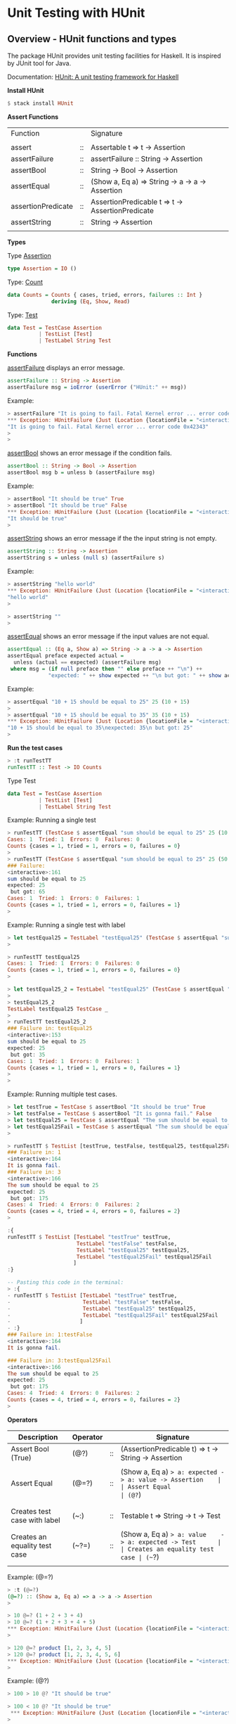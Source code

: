 * Unit Testing with HUnit 
** Overview - HUnit functions and types

The package HUnit provides unit testing facilities for Haskell. It is
inspired by JUnit tool for Java.

Documentation: [[http://hackage.haskell.org/package/HUnit][HUnit: A unit testing framework for Haskell]]


*Install HUnit*

#+BEGIN_SRC haskell 
 $ stack install HUnit
#+END_SRC

*Assert Functions*

| Function           |    | Signature                                        |
|                    |    |                                                  |
| assert             | :: | Assertable t => t -> Assertion                   |
| assertFailure      | :: | assertFailure :: String -> Assertion             |
| assertBool         | :: | String -> Bool -> Assertion                      |
| assertEqual        | :: | (Show a, Eq a) => String -> a -> a -> Assertion  |
| assertionPredicate | :: | AssertionPredicable t => t -> AssertionPredicate |
| assertString       | :: | String -> Assertion                              |
|                    |    |                                                  |

*Types*

Type _Assertion_

#+BEGIN_SRC haskell
type Assertion = IO ()
#+END_SRC

Type: _Count_

#+BEGIN_SRC haskell
data Counts = Counts { cases, tried, errors, failures :: Int }
              deriving (Eq, Show, Read)
#+END_SRC


Type: _Test_ 

#+BEGIN_SRC haskell
data Test = TestCase Assertion
          | TestList [Test]
          | TestLabel String Test
#+END_SRC

*Functions* 

_assertFailure_ displays an error message. 

#+BEGIN_SRC haskell
assertFailure :: String -> Assertion
assertFailure msg = ioError (userError ("HUnit:" ++ msg))
#+END_SRC

Example: 

#+BEGIN_SRC haskell 
  > assertFailure "It is going to fail. Fatal Kernel error ... error code 0x42343" 
  ,*** Exception: HUnitFailure (Just (Location {locationFile = "<interactive>", locationLine = 4, locationColumn = 1})) 
  "It is going to fail. Fatal Kernel error ... error code 0x42343"
  > 
  > 
#+END_SRC

_assertBool_ shows an error message if the condition fails.

#+BEGIN_SRC haskell
assertBool :: String -> Bool -> Assertion
assertBool msg b = unless b (assertFailure msg)
#+END_SRC

Example: 

#+BEGIN_SRC haskell 
  > assertBool "It should be true" True
  > assertBool "It should be true" False
  ,*** Exception: HUnitFailure (Just (Location {locationFile = "<interactive>", locationLine = 10, locationColumn = 1})) 
  "It should be true"
  > 
#+END_SRC


_assertString_ shows an error message if the the input string is not empty.

#+BEGIN_SRC haskell
assertString :: String -> Assertion
assertString s = unless (null s) (assertFailure s)
#+END_SRC

Example: 

#+BEGIN_SRC haskell
  > assertString "hello world"
  ,*** Exception: HUnitFailure (Just (Location {locationFile = "<interactive>", locationLine = 19, locationColumn = 1}))
  "hello world"
  > 

  > assertString ""
  > 

#+END_SRC

_assertEqual_ shows  an error message if the input values are not equal. 

#+BEGIN_SRC haskell
assertEqual :: (Eq a, Show a) => String -> a -> a -> Assertion
assertEqual preface expected actual =
  unless (actual == expected) (assertFailure msg)
 where msg = (if null preface then "" else preface ++ "\n") ++
             "expected: " ++ show expected ++ "\n but got: " ++ show actual
#+END_SRC

Example:

#+BEGIN_SRC haskell
  > assertEqual "10 + 15 should be equal to 25" 25 (10 + 15)
  > 
  > assertEqual "10 + 15 should be equal to 35" 35 (10 + 15)
  ,*** Exception: HUnitFailure (Just (Location {locationFile = "<interactive>", locationLine = 17, locationColumn = 1}))
  "10 + 15 should be equal to 35\nexpected: 35\n but got: 25"
  > 

#+END_SRC

*Run the test cases* 

#+BEGIN_SRC haskell
> :t runTestTT
runTestTT :: Test -> IO Counts
#+END_SRC

Type Test 

#+BEGIN_SRC haskell
data Test = TestCase Assertion
          | TestList [Test]
          | TestLabel String Test
#+END_SRC

Example: Running a single test

#+BEGIN_SRC haskell
> runTestTT (TestCase $ assertEqual "sum should be equal to 25" 25 (10 + 15))
Cases: 1  Tried: 1  Errors: 0  Failures: 0
Counts {cases = 1, tried = 1, errors = 0, failures = 0}
> 
> runTestTT (TestCase $ assertEqual "sum should be equal to 25" 25 (50 + 15))
### Failure:                              
<interactive>:161
sum should be equal to 25
expected: 25
 but got: 65
Cases: 1  Tried: 1  Errors: 0  Failures: 1
Counts {cases = 1, tried = 1, errors = 0, failures = 1}
> 

#+END_SRC

Example: Running a single test with label 

#+BEGIN_SRC haskell
> let testEqual25 = TestLabel "testEqual25" (TestCase $ assertEqual "sum should be equal to 25" 25 (10 + 15))
> 

> runTestTT testEqual25 
Cases: 1  Tried: 1  Errors: 0  Failures: 0
Counts {cases = 1, tried = 1, errors = 0, failures = 0}
> 

> let testEqual25_2 = TestLabel "testEqual25" (TestCase $ assertEqual "sum should be equal to 25" 25 (20 + 15))
> 
> testEqual25_2 
TestLabel testEqual25 TestCase _
> 
> runTestTT testEqual25_2 
### Failure in: testEqual25               
<interactive>:153
sum should be equal to 25
expected: 25
 but got: 35
Cases: 1  Tried: 1  Errors: 0  Failures: 1
Counts {cases = 1, tried = 1, errors = 0, failures = 1}
> 
> 

#+END_SRC

Example: Running multiple test cases. 

#+BEGIN_SRC haskell
  > let testTrue = TestCase $ assertBool "It should be true" True
  > let testFalse = TestCase $ assertBool "It is gonna fail." False 
  > let testEqual25 = TestCase $ assertEqual "The sum should be equal to 25" 25 (10 + 15)
  > let testEqual25Fail = TestCase $ assertEqual "The sum should be equal to 25" 25 (150 + 25)
  > 

  > runTestTT $ TestList [testTrue, testFalse, testEqual25, testEqual25Fail]
  ### Failure in: 1                         
  <interactive>:164
  It is gonna fail.
  ### Failure in: 3                         
  <interactive>:166
  The sum should be equal to 25
  expected: 25
   but got: 175
  Cases: 4  Tried: 4  Errors: 0  Failures: 2
  Counts {cases = 4, tried = 4, errors = 0, failures = 2}
  > 

  :{
  runTestTT $ TestList [TestLabel "testTrue" testTrue,
                        TestLabel "testFalse" testFalse,
                        TestLabel "testEqual25" testEqual25,
                        TestLabel "testEqual25Fail" testEqual25Fail
                       ]
  :}

  -- Pasting this code in the terminal:
  > :{
  - runTestTT $ TestList [TestLabel "testTrue" testTrue,
  -                       TestLabel "testFalse" testFalse,
  -                       TestLabel "testEqual25" testEqual25,
  -                       TestLabel "testEqual25Fail" testEqual25Fail
  -                      ]
  - :}
  ### Failure in: 1:testFalse               
  <interactive>:164
  It is gonna fail.
    
  ### Failure in: 3:testEqual25Fail         
  <interactive>:166
  The sum should be equal to 25
  expected: 25
   but got: 175
  Cases: 4  Tried: 4  Errors: 0  Failures: 2
  Counts {cases = 4, tried = 4, errors = 0, failures = 2}
  > 

#+END_SRC


*Operators*

| Description                   | Operator |    | Signature                                                 |
|-------------------------------+----------+----+-----------------------------------------------------------|
| Assert Bool (True)            | (@?)     | :: | (AssertionPredicable t) => t -> String -> Assertion       |
|                               |          |    |                                                           |
| Assert Equal                  | (@=?)    | :: | (Show a, Eq a) => a: expected -> a: value -> Assertion    |
| Assert Equal                  | (@?=)    | :: | (Eq a, Show a) => a: value    -> a: expected -> Assertion |
|                               |          |    |                                                           |
|                               |          |    |                                                           |
| Creates test case with label  | (~:)     | :: | Testable t => String -> t -> Test                         |
|                               |          |    |                                                           |
| Creates an equality test case | (~?=)    | :: | (Show a, Eq a) => a: value    -> a: expected -> Test      |
| Creates an equality test case | (~=?)    | :: | (Show a, Eq a) => a: expected -> a: value    -> Test      |
|                               |          |    |                                                           |

Example: (@=?)

#+BEGIN_SRC haskell
  > :t (@=?)
  (@=?) :: (Show a, Eq a) => a -> a -> Assertion
  >

  > 10 @=? (1 + 2 + 3 + 4)
  > 10 @=? (1 + 2 + 3 + 4 + 5)
  ,*** Exception: HUnitFailure (Just (Location {locationFile = "<interactive>", locationLine = 46, locationColumn = 1})) "expected: 10\n but got: 15"
  > 

  > 120 @=? product [1, 2, 3, 4, 5]
  > 120 @=? product [1, 2, 3, 4, 5, 6]
  ,*** Exception: HUnitFailure (Just (Location {locationFile = "<interactive>", locationLine = 58, locationColumn = 1})) "expected: 120\n but got: 720"
  > 
    
#+END_SRC

Example: (@?) 

#+BEGIN_SRC haskell
> 100 > 10 @? "It should be true" 

> 100 < 10 @? "It should be true" 
 *** Exception: HUnitFailure (Just (Location {locationFile = "<interactive>", locationLine = 286, locationColumn = 1})) "It should be true"
> 
#+END_SRC

Example: (~:) 

#+BEGIN_SRC haskell
> :t (~:)
(~:) :: Testable t => String -> t -> Test
> 

> let test1 = "testSumIs25" ~: assertEqual "The sum is 25" 25 (10 + 15)
> runTestTT test1
Cases: 1  Tried: 1  Errors: 0  Failures: 0
Counts {cases = 1, tried = 1, errors = 0, failures = 0}
> 

> let test2 = "testSumIs25" ~: assertEqual "The sum is 25" 25 (13 + 15)
> runTestTT test2
### Failure in: testSumIs25               
<interactive>:223
The sum is 25
expected: 25
 but got: 28
Cases: 1  Tried: 1  Errors: 0  Failures: 1
Counts {cases = 1, tried = 1, errors = 0, failures = 1}
> 

> let test3 = "testSumIs25" ~:  25 @=? (10 + 15)
> runTestTT test3
Cases: 1  Tried: 1  Errors: 0  Failures: 0
Counts {cases = 1, tried = 1, errors = 0, failures = 0}
> 

> let test4 = "testSumIs25" ~:  25 @=? (1023 + 15)
> runTestTT test4
### Failure in: testSumIs25               
<interactive>:234
expected: 25
 but got: 1038
Cases: 1  Tried: 1  Errors: 0  Failures: 1
Counts {cases = 1, tried = 1, errors = 0, failures = 1}
> 

#+END_SRC

Example: (~?=) 

#+BEGIN_SRC haskell
> runTestTT $ 20 ~?= 20
Cases: 1  Tried: 1  Errors: 0  Failures: 0
Counts {cases = 1, tried = 1, errors = 0, failures = 0}
> 

> runTestTT $ 10 ~?= 20
### Failure:                              
<interactive>:276
expected: 20
 but got: 10
Cases: 1  Tried: 1  Errors: 0  Failures: 1
Counts {cases = 1, tried = 1, errors = 0, failures = 1}
> 
#+END_SRC

Example: (~=?)

#+BEGIN_SRC haskell
> runTestTT $ 10 ~=? 20
### Failure:                              
<interactive>:281
expected: 10
 but got: 20
Cases: 1  Tried: 1  Errors: 0  Failures: 1
Counts {cases = 1, tried = 1, errors = 0, failures = 1}
> 

> runTestTT $ 20 ~=? 20
Cases: 1  Tried: 1  Errors: 0  Failures: 0
Counts {cases = 1, tried = 1, errors = 0, failures = 0}
> 

#+END_SRC

#+BEGIN_SRC haskell 
import Test.HUnit
import System.IO

:{
fact 1 = 1
fact n = n * fact (n - 1)
:}

:{
tests = TestList
    [ "fact 1" ~: fact 1 ~?= 1
    , "fact 2" ~: fact 2 ~?= 2
    , "fact 3" ~: fact 3 ~?= 6
    , "fact 4" ~: fact 4 ~?= 24
    , "fact 5" ~: fact 5 ~?= 120
    ]
:}

> runTestTT tests
Cases: 5  Tried: 5  Errors: 0  Failures: 0
Counts {cases = 5, tried = 5, errors = 0, failures = 0}
> 

#+END_SRC

** HUnit in the REPL

Example using =$ stack ghci=

#+BEGIN_SRC haskell 
  > import Test.HUnit
  > 

  > :info Counts
  data Counts
    = Counts {cases :: Int,
              tried :: Int,
              errors :: Int,
              failures :: Int}
          -- Defined in ‘Test.HUnit.Base’
  instance [safe] Eq Counts -- Defined in ‘Test.HUnit.Base’
  instance [safe] Read Counts -- Defined in ‘Test.HUnit.Base’
  instance [safe] Show Counts -- Defined in ‘Test.HUnit.Base’
  > 

  > :info TestCase
  data Test = TestCase Assertion | ...
          -- Defined in ‘Test.HUnit.Base’

  > :t TestCase 
  TestCase :: Assertion -> Test


  > :info Assertion
  type Assertion = IO ()  -- Defined in ‘Test.HUnit.Lang’
  > 

  > 
  > :{
  - addInt :: Int -> Int -> Int 
  - addInt x y = x + y
  - :}
  > 
  > addInt 10 20
  30
  > 
  > import Test.HUnit
  > 
  > :t TestCase
  TestCase :: Assertion -> Test
  > 
  > assertEqual "add 2 10 should be 12" 12 (add 10 2)
  > 
  > assertEqual "add 2 10 should be 12" 0 (add 10 2)
  ,*** Exception: HUnitFailure (Just (Location {locationFile = "<interactive>", locationLine = 23, locationColumn = 1})) 
  "add 2 10 should be 12\nexpected: 0.0\n but got: 12.0"
  >

  > assertBool "It should be true" True
  > assertBool "It should be true" False
  ,*** Exception: HUnitFailure (Just (Location {locationFile = "<interactive>", locationLine = 50, locationColumn = 1})) 
  "It should be true"
  > 
  >

  > assertBool "It should be true" (10 > 5)
  > assertBool "It should be true" (10 < 5)
  ,*** Exception: HUnitFailure (Just (Location {locationFile = "<interactive>", locationLine = 54, locationColumn = 1})) 
  "It should be true"
  > 
   

  :{
  testFile filename msg = do 
    writeFile filename msg
    content <- readFile filename
    assertEqual ("File content should be equal to \"" ++ msg ++ "\"") msg content
  :}

  > testFile "/tmp/testfile1" "hello world"
  > 

  :{
  testFile2 filename msg msgExpect = do 
    writeFile filename msg
    content <- readFile filename
    assertEqual ("File content should be equal to \"" ++ msg ++ "\"") msgExpect content
  :}

  > testFile2 "/tmp/testfile2" "hello world" "hello world"

  > testFile2 "/tmp/testfile2" "hello world" "hello"
  ,*** Exception: HUnitFailure (Just (Location {locationFile = "<interactive>", locationLine = 90, locationColumn = 3})) 
  "File content should be equal to \"hello world\"\nexpected: \"hello\"\n but got: \"hello world\""
  >

  > testFile2 "/afile.txt" "hello" "hello"
   ,*** Exception: /afile.txt: openFile: permission denied (Permission denied)
  > 

  > runTestTT $ TestCase $ testFile2 "/afile.txt" "hello" "hello"
  ### Error:                                
  /afile.txt: openFile: permission denied (Permission denied)
  Cases: 1  Tried: 1  Errors: 1  Failures: 0
  Counts {cases = 1, tried = 1, errors = 1, failures = 0}
  > 

    

  > import Text.Read (readMaybe)
  >  
  > assertEqual "The parsed string should be equal to 100" (Just 100) ((readMaybe "100") :: Maybe Int)
  > 
  > assertEqual "The parsed string should be equal to 100" (Just 100) ((readMaybe "1asd00") :: Maybe Int)
  ,*** Exception: HUnitFailure (Just (Location {locationFile = "<interactive>", locationLine = 115, locationColumn = 1})) 
  "The parsed string should be equal to 100\nexpected: Just 100\n but got: Nothing"
  > 
       
    
    
  > let testSum = TestCase $ assertEqual "10 + 5 = 15" 15 (10 + 5)
  > let testProd = TestCase $ assertEqual "10 * 15" 150 (10 * 15)
  > let testPred = TestCase $ assertBool "10 > 5" (10 > 5)
  >

  > let testFailure = TestCase $ assertEqual "It will fail 10 + 2 = 15" (10 + 2) 15  
    
  :{  
  testlist = TestList [TestLabel "testSum" testSum,
                       TestLabel "testPred" testPred,
                       TestLabel "testFailure" testFailure,
                       TestLabel "testProd" testProd                    
                      ]
    
  :}

  > runTestTT testlist
  ### Failure in: 2:testFailure             
  <interactive>:94
  It will fail 10 + 2 = 15
  expected: 12
   but got: 15
  Cases: 4  Tried: 4  Errors: 0  Failures: 1
  Counts {cases = 4, tried = 4, errors = 0, failures = 1}
  > 

  :{  
  testlist2 = TestList [TestLabel "testSum" testSum,
                        TestLabel "testPred" testPred,
                        -- TestLabel "testFailure" testFailure,
                        TestLabel "testProd" testProd                    
                       ]
   
  :}  


  > runTestTT testlist2
  Cases: 3  Tried: 3  Errors: 0  Failures: 0
  Counts {cases = 3, tried = 3, errors = 0, failures = 0}
  > 

#+END_SRC

** Example: Unit test with HUnit

#+BEGIN_SRC haskell :tangle /tmp/uniTestExample.hs
-- File: unitTestExample.hs

import Test.HUnit

testSum = TestCase $ assertEqual "10 + 5 = 15" 15 (10 + 5)

testProd = TestCase $ assertEqual "10 * 15" 150 (10 * 15)

testPred = TestCase $ assertBool "10 > 5" (10 > 5)

testFailure = TestCase $ assertEqual "It will fail 10 + 2 = 15" (10 + 2) 15  
  
testlist = TestList [TestLabel "testSum" testSum,
                     TestLabel "testPred" testPred,
                     TestLabel "testFailure" testFailure,
                     TestLabel "testProd" testProd                    
                    ]

main :: IO ()
main = do
  runTestTT testlist
  return ()  

#+END_SRC

*Running the tests* 

Run the test as a script with runhaskell: 

#+BEGIN_SRC sh 
$ stack exec -- runhaskell /tmp/uniTestExample.hs 
### Failure in: 2:testFailure             
/tmp/uniTestExample.hs:12
It will fail 10 + 2 = 15
expected: 12
 but got: 15
Cases: 4  Tried: 4  Errors: 0  Failures: 1

#+END_SRC

Run the test compiling:

#+BEGIN_SRC sh
$ stack exec -- ghc --make /tmp/uniTestExample.hs 
[1 of 1] Compiling Main             ( /tmp/uniTestExample.hs, /tmp/uniTestExample.o )
Linking /tmp/uniTestExample ..

$ /tmp/uniTestExample
### Failure in: 2:testFailure             
/tmp/uniTestExample.hs:12
It will fail 10 + 2 = 15
expected: 12
 but got: 15
Cases: 4  Tried: 4  Errors: 0  Failures: 1

#+END_SRC

** References 

 - Official HUnit documentation: [[http://hackage.haskell.org/package/HUnit][HUnit: A unit testing framework for Haskell]]

 - [[http://blog.ploeh.dk/2015/05/07/functional-design-is-intrinsically-testable/][Functional design is intrinsically testable]]

 - [[http://www.seas.upenn.edu/~cis552/12fa/hw/hw1/][CIS 552: Advanced Programming- HW1 Haskell List Processing and recursion]]

 - [[http://www.shakthimaan.com/posts/2015/10/09/testing/news.html][Shakthimaan's Blog | Introduction to Haskell - Testing]]

